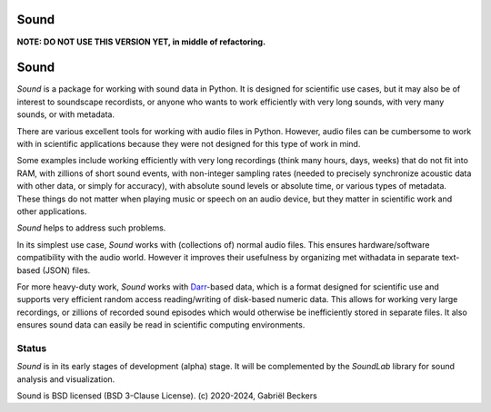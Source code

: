 Sound
=====

**NOTE: DO NOT USE THIS VERSION YET, in middle of refactoring.**

Sound
=====

*Sound* is a package for working with sound data in Python. It is designed
for scientific use cases, but it may also be of interest to soundscape
recordists, or anyone who wants to work efficiently with very long sounds,
with very many sounds, or with metadata.

There are various excellent tools for working with audio files in Python.
However, audio files can be cumbersome to work with in scientific
applications because they were not designed for this type of work in mind.

Some examples include working efficiently with very long recordings
(think many hours, days, weeks) that do not fit into RAM, with zillions of
short sound events, with non-integer sampling rates (needed to precisely
synchronize acoustic data with other data, or simply for accuracy), with
absolute sound levels or absolute time, or various types of metadata. These
things do not matter when playing music or speech on an audio device, but
they matter in scientific work and other applications.

*Sound* helps to address such problems.

In its simplest use case, *Sound* works with (collections of) normal audio
files. This ensures hardware/software compatibility with the audio world.
However it improves their usefulness by organizing met withadata in separate
text-based (JSON) files.

For more heavy-duty work, *Sound* works with
`Darr <https://darr.readthedocs.io/en/latest>`__-based data, which is a format
designed for scientific use and supports very efficient random access
reading/writing of disk-based numeric data. This allows for working
very large recordings, or zillions of recorded sound episodes which would
otherwise be inefficiently stored in separate files. It also
ensures sound data can easily be read in scientific computing environments.

Status
------
*Sound* is in its early stages of development (alpha) stage. It will be
complemented by the *SoundLab* library for sound analysis and visualization.

Sound is BSD licensed (BSD 3-Clause License). (c) 2020-2024, Gabriël Beckers


